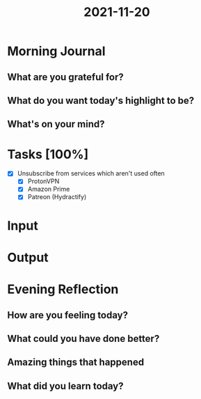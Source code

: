 :PROPERTIES:
:ID:       eced3771-6988-41a8-8a84-93523e014a2a
:END:
#+title: 2021-11-20
#+filetags: :daily:

* Morning Journal
** What are you grateful for?
** What do you want today's highlight to be?
** What's on your mind?
* Tasks [100%]
SCHEDULED: [2021-11-20]
- [X] Unsubscribe from services which aren't used often
  - [X] ProtonVPN
  - [X] Amazon Prime
  - [X] Patreon (Hydractify)
* Input
* Output
* Evening Reflection
** How are you feeling today?
** What could you have done better?
** Amazing things that happened
** What did you learn today?
